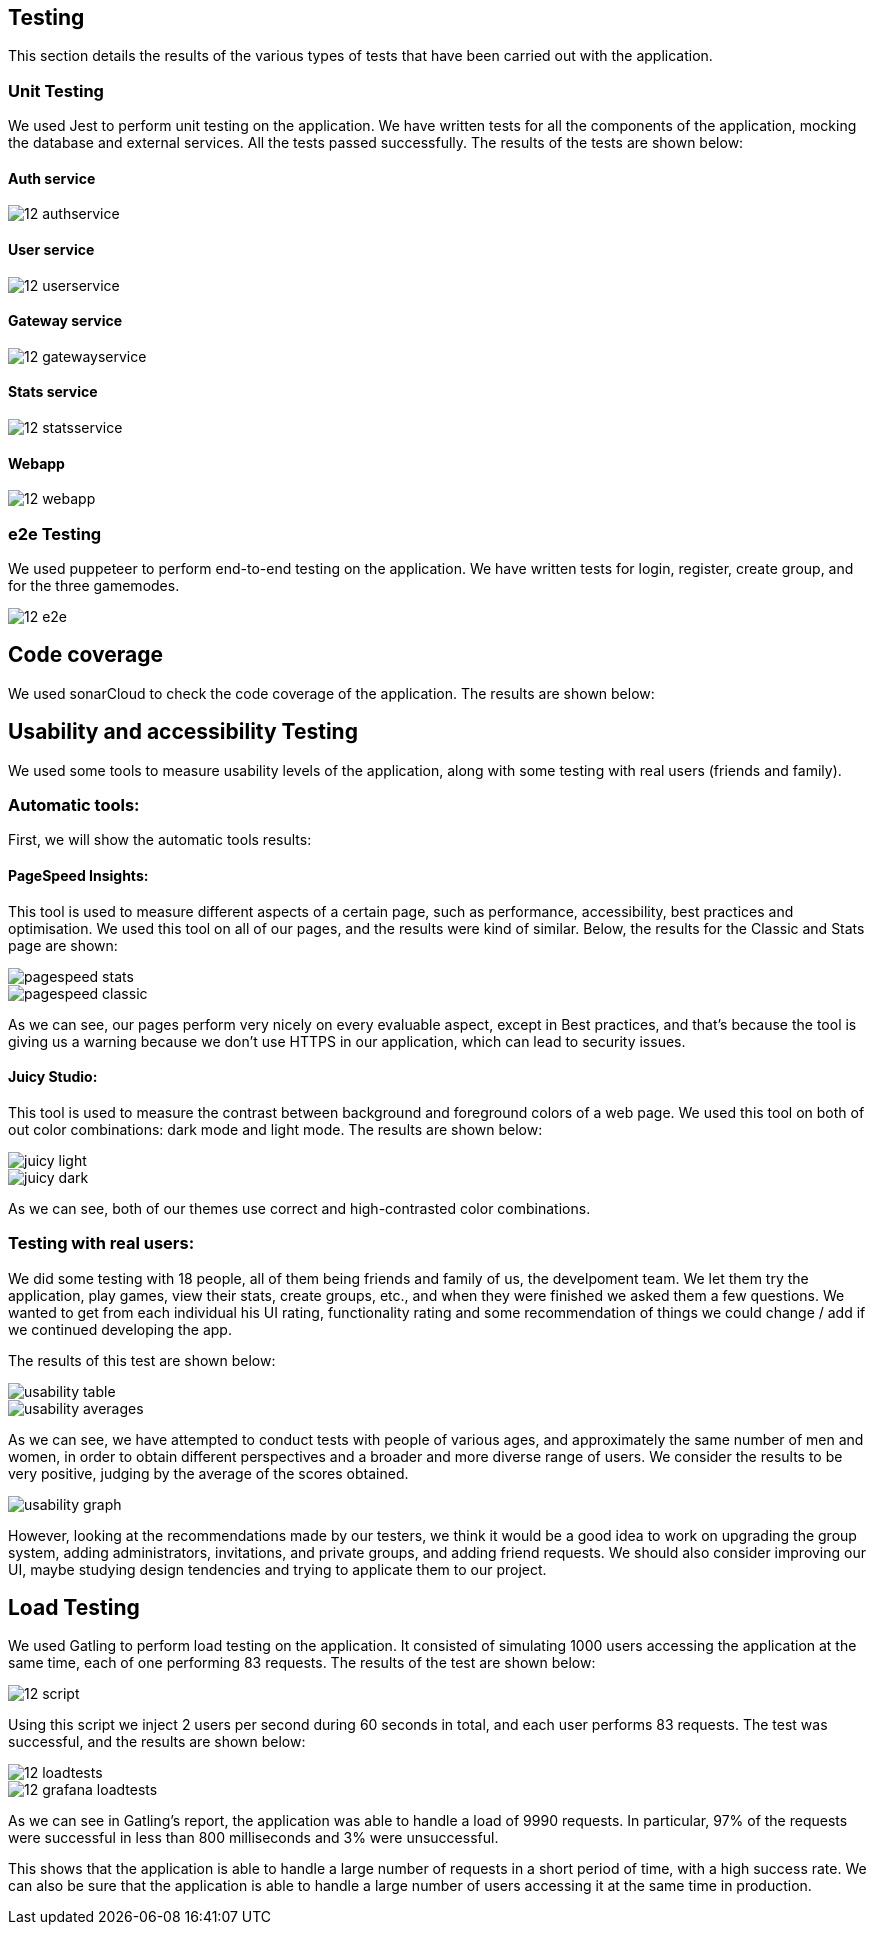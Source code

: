 ifndef::imagesdir[:imagesdir: ../images]

== Testing 

This section details the results of the various types of tests that have been carried out with the application.

=== Unit Testing

We used Jest to perform unit testing on the application. We have written tests for all the components of the application, mocking the database and external services. All the tests passed successfully. The results of the tests are shown below:

==== Auth service
image::12-authservice.png[]

==== User service
image::12-userservice.png[]

==== Gateway service
image::12-gatewayservice.png[]

==== Stats service
image::12-statsservice.png[]

==== Webapp
image::12-webapp.png[]

=== e2e Testing
We used puppeteer to perform end-to-end testing on the application. We have written tests for login, register, create group, and for the three gamemodes.

image::12-e2e.png[]

== Code coverage

We used sonarCloud to check the code coverage of the application. The results are shown below:

== Usability and accessibility Testing

We used some tools to measure usability levels of the application, along with some testing with real users (friends and family).

=== Automatic tools:

First, we will show the automatic tools results:

==== PageSpeed Insights: 

This tool is used to measure different aspects of a certain page, such as performance, accessibility, best practices and optimisation.
We used this tool on all of our pages, and the results were kind of similar. Below, the results for the Classic and Stats page are shown:

image::pagespeed-stats.png[]

image::pagespeed-classic.png[]

As we can see, our pages perform very nicely on every evaluable aspect, except in Best practices, and that's because the tool is giving us a 
warning because we don't use HTTPS in our application, which can lead to security issues.

==== Juicy Studio:
This tool is used to measure the contrast between background and foreground colors of a web page.
We used this tool on both of out color combinations: dark mode and light mode. The results are shown below:

image::juicy-light.png[]

image::juicy-dark.png[]

As we can see, both of our themes use correct and high-contrasted color combinations.

=== Testing with real users:

We did some testing with 18 people, all of them being friends and family of us, the develpoment team.
We let them try the application, play games, view their stats, create groups, etc., and when they were
finished we asked them a few questions.
We wanted to get from each individual his UI rating, functionality rating and some recommendation of things we could change / add
if we continued developing the app.

The results of this test are shown below:

image::usability-table.png[]

image::usability-averages.png[]

As we can see, we have attempted to conduct tests with people of various ages, and approximately the same number of men and women, 
in order to obtain different perspectives and a broader and more diverse range of users. 
We consider the results to be very positive, judging by the average of the scores obtained.

image::usability-graph.png[]

However, looking at the recommendations made by our testers, we think it would be a good idea to work on upgrading the group system, adding
administrators, invitations, and private groups, and adding friend requests.
We should also consider improving our UI, maybe studying design tendencies and trying to applicate them to our project.


== Load Testing
We used Gatling to perform load testing on the application. It consisted of simulating 1000 users accessing the application at the same time, each of one performing 83 requests. The results of the test are shown below:

image::12-script.png[]
Using this script we inject 2 users per second during 60 seconds in total, and each user performs 83 requests. The test was successful, and the results are shown below:

image::12-loadtests.png[]

image::12-grafana-loadtests.png[]

As we can see in Gatling's report, the application was able to handle a load of 9990 requests. In particular, 97% of the requests were successful in less than 800 milliseconds and 3% were unsuccessful. 

This shows that the application is able to handle a large number of requests in a short period of time, with a high success rate. We can also be sure that the application is able to handle a large number of users accessing it at the same time in production.